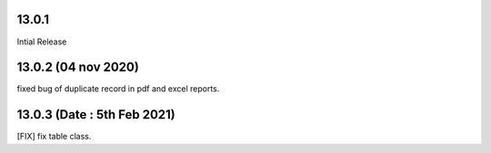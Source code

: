 13.0.1
-----------
Intial Release

13.0.2 (04 nov 2020)
--------------------
fixed bug of duplicate record in pdf and excel reports.

13.0.3 (Date : 5th Feb 2021)
---------------------------
[FIX] fix table class.